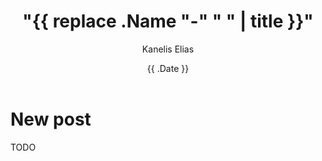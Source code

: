 #+hugo_base_dir: ../../
#+hugo_section: posts

#+title: "{{ replace .Name "-" " " | title }}"
#+author: Kanelis Elias
#+date: {{ .Date }}

#+hugo_tags:
#+hugo_categories:

#+hugo_weight: 2001
#+hugo_draft: false
#+hugo_auto_set_lastmod: t
#+hugo_custom_front_matter:

* New post
TODO
